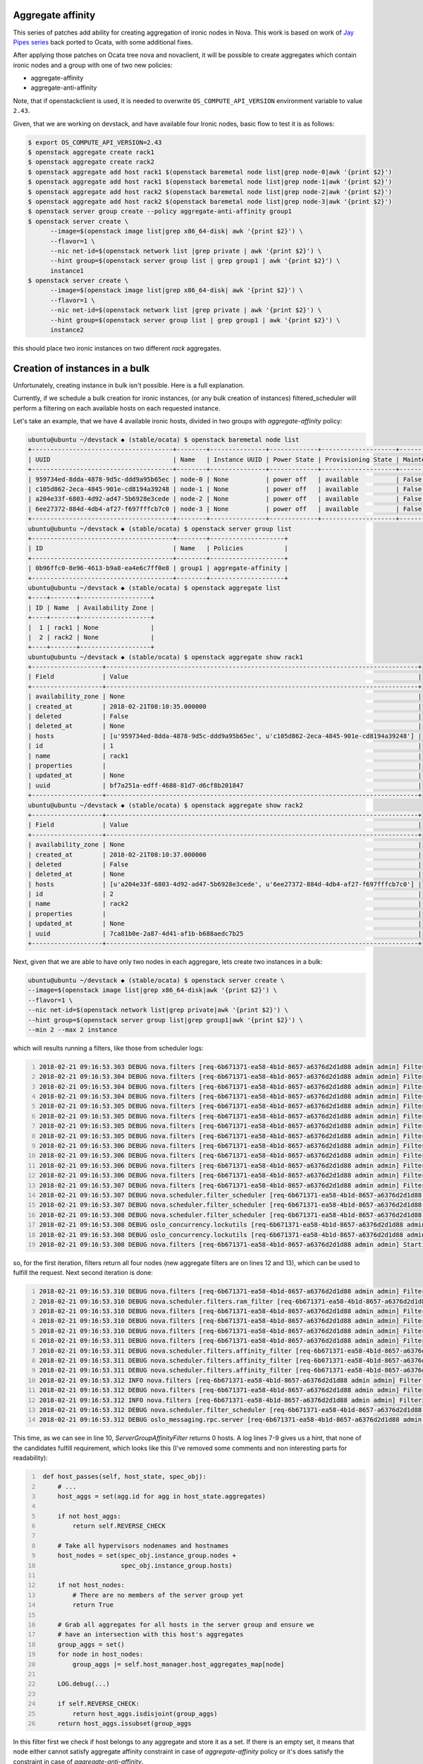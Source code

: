 Aggregate affinity
==================

This series of patches add ability for creating aggregation of ironic nodes in
Nova. This work is based on work of `Jay Pipes series`_ back ported to Ocata,
with some additional fixes.

After applying those patches on Ocata tree nova and novaclient, it will be
possible to create aggregates which contain ironic nodes and a group with one
of two new policies:

* aggregate-affinity
* aggregate-anti-affinity

Note, that if openstackclient is used, it is needed to overwrite
``OS_COMPUTE_API_VERSION`` environment variable to value ``2.43``.

Given, that we are working on devstack, and have available four Ironic nodes,
basic flow to test it is as follows:

.. code:: shell-session

   $ export OS_COMPUTE_API_VERSION=2.43
   $ openstack aggregate create rack1
   $ openstack aggregate create rack2
   $ openstack aggregate add host rack1 $(openstack baremetal node list|grep node-0|awk '{print $2}')
   $ openstack aggregate add host rack1 $(openstack baremetal node list|grep node-1|awk '{print $2}')
   $ openstack aggregate add host rack2 $(openstack baremetal node list|grep node-2|awk '{print $2}')
   $ openstack aggregate add host rack2 $(openstack baremetal node list|grep node-3|awk '{print $2}')
   $ openstack server group create --policy aggregate-anti-affinity group1
   $ openstack server create \
         --image=$(openstack image list|grep x86_64-disk| awk '{print $2}') \
         --flavor=1 \
         --nic net-id=$(openstack network list |grep private | awk '{print $2}') \
         --hint group=$(openstack server group list | grep group1 | awk '{print $2}') \
         instance1
   $ openstack server create \
         --image=$(openstack image list|grep x86_64-disk| awk '{print $2}') \
         --flavor=1 \
         --nic net-id=$(openstack network list |grep private | awk '{print $2}') \
         --hint group=$(openstack server group list | grep group1 | awk '{print $2}') \
         instance2

this should place two ironic instances on two different `rack` aggregates.


Creation of instances in a bulk
===============================

Unfortunately, creating instance in bulk isn't possible. Here is a full
explanation.

Currently, if we schedule a bulk creation for ironic instances, (or any bulk
creation of instances) filtered_scheduler will perform a filtering on each
available hosts on each requested instance.

Let's take an example, that we have 4 available ironic hosts, divided in two
groups with *aggregate-affinity* policy:

.. code:: shell-session

   ubuntu@ubuntu ~/devstack ◆ (stable/ocata) $ openstack baremetal node list
   +--------------------------------------+--------+---------------+-------------+--------------------+-------------+
   | UUID                                 | Name   | Instance UUID | Power State | Provisioning State | Maintenance |
   +--------------------------------------+--------+---------------+-------------+--------------------+-------------+
   | 959734ed-8dda-4878-9d5c-ddd9a95b65ec | node-0 | None          | power off   | available          | False       |
   | c105d862-2eca-4845-901e-cd8194a39248 | node-1 | None          | power off   | available          | False       |
   | a204e33f-6803-4d92-ad47-5b6928e3cede | node-2 | None          | power off   | available          | False       |
   | 6ee27372-884d-4db4-af27-f697fffcb7c0 | node-3 | None          | power off   | available          | False       |
   +--------------------------------------+--------+---------------+-------------+--------------------+-------------+
   ubuntu@ubuntu ~/devstack ◆ (stable/ocata) $ openstack server group list
   +--------------------------------------+--------+--------------------+
   | ID                                   | Name   | Policies           |
   +--------------------------------------+--------+--------------------+
   | 0b96ffc0-8e96-4613-b9a8-ea4e6c7ff0e8 | group1 | aggregate-affinity |
   +--------------------------------------+--------+--------------------+
   ubuntu@ubuntu ~/devstack ◆ (stable/ocata) $ openstack aggregate list
   +----+-------+-------------------+
   | ID | Name  | Availability Zone |
   +----+-------+-------------------+
   |  1 | rack1 | None              |
   |  2 | rack2 | None              |
   +----+-------+-------------------+
   ubuntu@ubuntu ~/devstack ◆ (stable/ocata) $ openstack aggregate show rack1
   +-------------------+------------------------------------------------------------------------------------+
   | Field             | Value                                                                              |
   +-------------------+------------------------------------------------------------------------------------+
   | availability_zone | None                                                                               |
   | created_at        | 2018-02-21T08:10:35.000000                                                         |
   | deleted           | False                                                                              |
   | deleted_at        | None                                                                               |
   | hosts             | [u'959734ed-8dda-4878-9d5c-ddd9a95b65ec', u'c105d862-2eca-4845-901e-cd8194a39248'] |
   | id                | 1                                                                                  |
   | name              | rack1                                                                              |
   | properties        |                                                                                    |
   | updated_at        | None                                                                               |
   | uuid              | bf7a251a-edff-4688-81d7-d6cf8b201847                                               |
   +-------------------+------------------------------------------------------------------------------------+
   ubuntu@ubuntu ~/devstack ◆ (stable/ocata) $ openstack aggregate show rack2
   +-------------------+------------------------------------------------------------------------------------+
   | Field             | Value                                                                              |
   +-------------------+------------------------------------------------------------------------------------+
   | availability_zone | None                                                                               |
   | created_at        | 2018-02-21T08:10:37.000000                                                         |
   | deleted           | False                                                                              |
   | deleted_at        | None                                                                               |
   | hosts             | [u'a204e33f-6803-4d92-ad47-5b6928e3cede', u'6ee27372-884d-4db4-af27-f697fffcb7c0'] |
   | id                | 2                                                                                  |
   | name              | rack2                                                                              |
   | properties        |                                                                                    |
   | updated_at        | None                                                                               |
   | uuid              | 7ca81b0e-2a87-4d41-af1b-b688aedc7b25                                               |
   +-------------------+------------------------------------------------------------------------------------+

Next, given that we are able to have only two nodes in each aggregare, lets
create two instances in a bulk:

.. code:: shell-session

   ubuntu@ubuntu ~/devstack ◆ (stable/ocata) $ openstack server create \
   --image=$(openstack image list|grep x86_64-disk|awk '{print $2}') \
   --flavor=1 \
   --nic net-id=$(openstack network list|grep private|awk '{print $2}') \
   --hint group=$(openstack server group list|grep group1|awk '{print $2}') \
   --min 2 --max 2 instance

which will results running a filters, like those from scheduler logs:

.. code:: shell-session
   :number-lines:

   2018-02-21 09:16:53.303 DEBUG nova.filters [req-6b671371-ea58-4b1d-8657-a6376d2d1d88 admin admin] Filter RetryFilter returned 4 host(s) from (pid=11395) get_filtered_objects /opt/stack/nova/nova/filters.py:104
   2018-02-21 09:16:53.304 DEBUG nova.filters [req-6b671371-ea58-4b1d-8657-a6376d2d1d88 admin admin] Filter AvailabilityZoneFilter returned 4 host(s) from (pid=11395) get_filtered_objects /opt/stack/nova/nova/filters.py:104
   2018-02-21 09:16:53.304 DEBUG nova.filters [req-6b671371-ea58-4b1d-8657-a6376d2d1d88 admin admin] Filter RamFilter returned 4 host(s) from (pid=11395) get_filtered_objects /opt/stack/nova/nova/filters.py:104
   2018-02-21 09:16:53.304 DEBUG nova.filters [req-6b671371-ea58-4b1d-8657-a6376d2d1d88 admin admin] Filter DiskFilter returned 4 host(s) from (pid=11395) get_filtered_objects /opt/stack/nova/nova/filters.py:104
   2018-02-21 09:16:53.305 DEBUG nova.filters [req-6b671371-ea58-4b1d-8657-a6376d2d1d88 admin admin] Filter ComputeFilter returned 4 host(s) from (pid=11395) get_filtered_objects /opt/stack/nova/nova/filters.py:104
   2018-02-21 09:16:53.305 DEBUG nova.filters [req-6b671371-ea58-4b1d-8657-a6376d2d1d88 admin admin] Filter ComputeCapabilitiesFilter returned 4 host(s) from (pid=11395) get_filtered_objects /opt/stack/nova/nova/filters.py:104
   2018-02-21 09:16:53.305 DEBUG nova.filters [req-6b671371-ea58-4b1d-8657-a6376d2d1d88 admin admin] Filter ImagePropertiesFilter returned 4 host(s) from (pid=11395) get_filtered_objects /opt/stack/nova/nova/filters.py:104
   2018-02-21 09:16:53.305 DEBUG nova.filters [req-6b671371-ea58-4b1d-8657-a6376d2d1d88 admin admin] Filter ServerGroupAntiAffinityFilter returned 4 host(s) from (pid=11395) get_filtered_objects /opt/stack/nova/nova/filters.py:104
   2018-02-21 09:16:53.306 DEBUG nova.filters [req-6b671371-ea58-4b1d-8657-a6376d2d1d88 admin admin] Filter ServerGroupAffinityFilter returned 4 host(s) from (pid=11395) get_filtered_objects /opt/stack/nova/nova/filters.py:104
   2018-02-21 09:16:53.306 DEBUG nova.filters [req-6b671371-ea58-4b1d-8657-a6376d2d1d88 admin admin] Filter SameHostFilter returned 4 host(s) from (pid=11395) get_filtered_objects /opt/stack/nova/nova/filters.py:104
   2018-02-21 09:16:53.306 DEBUG nova.filters [req-6b671371-ea58-4b1d-8657-a6376d2d1d88 admin admin] Filter DifferentHostFilter returned 4 host(s) from (pid=11395) get_filtered_objects /opt/stack/nova/nova/filters.py:104
   2018-02-21 09:16:53.306 DEBUG nova.filters [req-6b671371-ea58-4b1d-8657-a6376d2d1d88 admin admin] Filter ServerGroupAggregateAffinityFilter returned 4 host(s) from (pid=11395) get_filtered_objects /opt/stack/nova/nova/filters.py:104
   2018-02-21 09:16:53.307 DEBUG nova.filters [req-6b671371-ea58-4b1d-8657-a6376d2d1d88 admin admin] Filter ServerGroupAggregateAntiAffinityFilter returned 4 host(s) from (pid=11395) get_filtered_objects /opt/stack/nova/nova/filters.py:104
   2018-02-21 09:16:53.307 DEBUG nova.scheduler.filter_scheduler [req-6b671371-ea58-4b1d-8657-a6376d2d1d88 admin admin] Filtered [(ubuntu, c105d862-2eca-4845-901e-cd8194a39248) ram: 1280MB disk: 10240MB io_ops: 0 instances: 0, (ubuntu, a204e33f-6803-4d92-ad47-5b6928e3cede) ram: 1280MB disk: 10240MB io_ops: 0 instances: 0, (ubuntu, 6ee27372-884d-4db4-af27-f697fffcb7c0) ram: 1280MB disk: 10240MB io_ops: 0 instances: 0, (ubuntu, 959734ed-8dda-4878-9d5c-ddd9a95b65ec) ram: 1280MB disk: 10240MB io_ops: 0 instances: 0] from (pid=11395) _schedule /opt/stack/nova/nova/scheduler/filter_scheduler.py:115
   2018-02-21 09:16:53.307 DEBUG nova.scheduler.filter_scheduler [req-6b671371-ea58-4b1d-8657-a6376d2d1d88 admin admin] Weighed [WeighedHost [host: (ubuntu, c105d862-2eca-4845-901e-cd8194a39248) ram: 1280MB disk: 10240MB io_ops: 0 instances: 0, weight: 2.0], WeighedHost [host: (ubuntu, a204e33f-6803-4d92-ad47-5b6928e3cede) ram: 1280MB disk: 10240MB io_ops: 0 instances: 0, weight: 2.0], WeighedHost [host: (ubuntu, 6ee27372-884d-4db4-af27-f697fffcb7c0) ram: 1280MB disk: 10240MB io_ops: 0 instances: 0, weight: 2.0], WeighedHost [host: (ubuntu, 959734ed-8dda-4878-9d5c-ddd9a95b65ec) ram: 1280MB disk: 10240MB io_ops: 0 instances: 0, weight: 2.0]] from (pid=11395) _schedule /opt/stack/nova/nova/scheduler/filter_scheduler.py:120
   2018-02-21 09:16:53.308 DEBUG nova.scheduler.filter_scheduler [req-6b671371-ea58-4b1d-8657-a6376d2d1d88 admin admin] Selected host: WeighedHost [host: (ubuntu, a204e33f-6803-4d92-ad47-5b6928e3cede) ram: 1280MB disk: 10240MB io_ops: 0 instances: 0, weight: 2.0] from (pid=11395) _schedule /opt/stack/nova/nova/scheduler/filter_scheduler.py:127
   2018-02-21 09:16:53.308 DEBUG oslo_concurrency.lockutils [req-6b671371-ea58-4b1d-8657-a6376d2d1d88 admin admin] Lock "(u'ubuntu', u'a204e33f-6803-4d92-ad47-5b6928e3cede')" acquired by "nova.scheduler.host_manager._locked" :: waited 0.000s from (pid=11395) inner /usr/local/lib/python2.7/dist-packages/oslo_concurrency/lockutils.py:270
   2018-02-21 09:16:53.308 DEBUG oslo_concurrency.lockutils [req-6b671371-ea58-4b1d-8657-a6376d2d1d88 admin admin] Lock "(u'ubuntu', u'a204e33f-6803-4d92-ad47-5b6928e3cede')" released by "nova.scheduler.host_manager._locked" :: held 0.000s from (pid=11395) inner /usr/local/lib/python2.7/dist-packages/oslo_concurrency/lockutils.py:282
   2018-02-21 09:16:53.308 DEBUG nova.filters [req-6b671371-ea58-4b1d-8657-a6376d2d1d88 admin admin] Starting with 4 host(s) from (pid=11395) get_filtered_objects /opt/stack/nova/nova/filters.py:70

so, for the first iteration, filters return all four nodes (new aggregate
filters are on lines 12 and 13), which can be used to fulfill the request. Next
second iteration is done:

.. code:: shell-session
   :number-lines:

   2018-02-21 09:16:53.310 DEBUG nova.filters [req-6b671371-ea58-4b1d-8657-a6376d2d1d88 admin admin] Filter RetryFilter returned 4 host(s) from (pid=11395) get_filtered_objects /opt/stack/nova/nova/filters.py:104
   2018-02-21 09:16:53.310 DEBUG nova.scheduler.filters.ram_filter [req-6b671371-ea58-4b1d-8657-a6376d2d1d88 admin admin] (ubuntu, a204e33f-6803-4d92-ad47-5b6928e3cede) ram: 0MB disk: 0MB io_ops: 0 instances: 0 does not have 512 MB usable ram, it only has 0.0 MB usable ram. from (pid=11395) host_passes /opt/stack/nova/nova/scheduler/filters/ram_filter.py:61
   2018-02-21 09:16:53.310 DEBUG nova.filters [req-6b671371-ea58-4b1d-8657-a6376d2d1d88 admin admin] Filter RamFilter returned 3 host(s) from (pid=11395) get_filtered_objects /opt/stack/nova/nova/filters.py:104
   2018-02-21 09:16:53.310 DEBUG nova.filters [req-6b671371-ea58-4b1d-8657-a6376d2d1d88 admin admin] Filter DiskFilter returned 3 host(s) from (pid=11395) get_filtered_objects /opt/stack/nova/nova/filters.py:104
   2018-02-21 09:16:53.310 DEBUG nova.filters [req-6b671371-ea58-4b1d-8657-a6376d2d1d88 admin admin] Filter ServerGroupAntiAffinityFilter returned 3 host(s) from (pid=11395) get_filtered_objects /opt/stack/nova/nova/filters.py:104
   2018-02-21 09:16:53.311 DEBUG nova.filters [req-6b671371-ea58-4b1d-8657-a6376d2d1d88 admin admin] Filter ServerGroupAffinityFilter returned 3 host(s) from (pid=11395) get_filtered_objects /opt/stack/nova/nova/filters.py:104
   2018-02-21 09:16:53.311 DEBUG nova.scheduler.filters.affinity_filter [req-6b671371-ea58-4b1d-8657-a6376d2d1d88 admin admin] aggregate-affinity: check if set([1]) is a subset of set([]),host nodes: set([u'ubuntu']) from (pid=11395) host_passes /opt/stack/nova/nova/scheduler/filters/affinity_filter.py:213
   2018-02-21 09:16:53.311 DEBUG nova.scheduler.filters.affinity_filter [req-6b671371-ea58-4b1d-8657-a6376d2d1d88 admin admin] aggregate-affinity: check if set([2]) is a subset of set([]),host nodes: set([u'ubuntu']) from (pid=11395) host_passes /opt/stack/nova/nova/scheduler/filters/affinity_filter.py:213
   2018-02-21 09:16:53.311 DEBUG nova.scheduler.filters.affinity_filter [req-6b671371-ea58-4b1d-8657-a6376d2d1d88 admin admin] aggregate-affinity: check if set([1]) is a subset of set([]),host nodes: set([u'ubuntu']) from (pid=11395) host_passes /opt/stack/nova/nova/scheduler/filters/affinity_filter.py:213
   2018-02-21 09:16:53.312 INFO nova.filters [req-6b671371-ea58-4b1d-8657-a6376d2d1d88 admin admin] Filter ServerGroupAggregateAffinityFilter returned 0 hosts
   2018-02-21 09:16:53.312 DEBUG nova.filters [req-6b671371-ea58-4b1d-8657-a6376d2d1d88 admin admin] Filtering removed all hosts for the request with instance ID '9a7f787c-5074-4af3-80a2-38eaecf882a2'. Filter results: [('RetryFilter', [(u'ubuntu', u'c105d862-2eca-4845-901e-cd8194a39248'), (u'ubuntu', u'a204e33f-6803-4d92-ad47-5b6928e3cede'), (u'ubuntu', u'6ee27372-884d-4db4-af27-f697fffcb7c0'), (u'ubuntu', u'959734ed-8dda-4878-9d5c-ddd9a95b65ec')]), ('RamFilter', [(u'ubuntu', u'c105d862-2eca-4845-901e-cd8194a39248'), (u'ubuntu', u'6ee27372-884d-4db4-af27-f697fffcb7c0'), (u'ubuntu', u'959734ed-8dda-4878-9d5c-ddd9a95b65ec')]), ('DiskFilter', [(u'ubuntu', u'c105d862-2eca-4845-901e-cd8194a39248'), (u'ubuntu', u'6ee27372-884d-4db4-af27-f697fffcb7c0'), (u'ubuntu', u'959734ed-8dda-4878-9d5c-ddd9a95b65ec')]), ('ServerGroupAntiAffinityFilter', [(u'ubuntu', u'c105d862-2eca-4845-901e-cd8194a39248'), (u'ubuntu', u'6ee27372-884d-4db4-af27-f697fffcb7c0'), (u'ubuntu', u'959734ed-8dda-4878-9d5c-ddd9a95b65ec')]), ('ServerGroupAffinityFilter', [(u'ubuntu', u'c105d862-2eca-4845-901e-cd8194a39248'), (u'ubuntu', u'6ee27372-884d-4db4-af27-f697fffcb7c0'), (u'ubuntu', u'959734ed-8dda-4878-9d5c-ddd9a95b65ec')]), ('ServerGroupAggregateAffinityFilter', None)] from (pid=11395) get_filtered_objects /opt/stack/nova/nova/filters.py:129
   2018-02-21 09:16:53.312 INFO nova.filters [req-6b671371-ea58-4b1d-8657-a6376d2d1d88 admin admin] Filtering removed all hosts for the request with instance ID '9a7f787c-5074-4af3-80a2-38eaecf882a2'. Filter results: ['RetryFilter: (start: 4, end: 4)', 'RamFilter: (start: 4, end: 3)', 'DiskFilter: (start: 3, end: 3)', 'ServerGroupAntiAffinityFilter: (start: 3, end: 3)', 'ServerGroupAffinityFilter: (start: 3, end: 3)', 'ServerGroupAggregateAffinityFilter: (start: 3, end: 0)']
   2018-02-21 09:16:53.312 DEBUG nova.scheduler.filter_scheduler [req-6b671371-ea58-4b1d-8657-a6376d2d1d88 admin admin] There are 1 hosts available but 2 instances requested to build. from (pid=11395) select_destinations /opt/stack/nova/nova/scheduler/filter_scheduler.py:76
   2018-02-21 09:16:53.312 DEBUG oslo_messaging.rpc.server [req-6b671371-ea58-4b1d-8657-a6376d2d1d88 admin admin] Expected exception during message handling () from (pid=11395) _process_incoming /usr/local/lib/python2.7/dist-packages/oslo_messaging/rpc/server.py:158

This time, as we can see in line 10, *ServerGroupAffinityFilter* returns 0
hosts. A log lines 7-9 gives us a hint, that none of the candidates fulfill
requirement, which looks like this (I've removed some comments and non
interesting parts for readability):

.. code:: python
   :number-lines:

    def host_passes(self, host_state, spec_obj):
        # ...
        host_aggs = set(agg.id for agg in host_state.aggregates)

        if not host_aggs:
            return self.REVERSE_CHECK

        # Take all hypervisors nodenames and hostnames
        host_nodes = set(spec_obj.instance_group.nodes +
                         spec_obj.instance_group.hosts)

        if not host_nodes:
            # There are no members of the server group yet
            return True

        # Grab all aggregates for all hosts in the server group and ensure we
        # have an intersection with this host's aggregates
        group_aggs = set()
        for node in host_nodes:
            group_aggs |= self.host_manager.host_aggregates_map[node]

        LOG.debug(...)

        if self.REVERSE_CHECK:
            return host_aggs.isdisjoint(group_aggs)
        return host_aggs.issubset(group_aggs

In this filter first we check if host belongs to any aggregate and store it as
a set. If there is an empty set, it means that node either cannot satisfy
aggregate affinity constraint in case of *aggregate-affinity* policy or it's
does satisfy the constraint in case of *aggregate-anti-affinity*.

Next, there is a check for ``instance_group`` hosts and nodes (``nodes`` field
is added for Ironic case, otherwise we don't have Ironic nodes hostnames other
than… hostname which origin from compute service). In case there is no instance
yet created, that means we can pass current host, since there is no hosts in
the group yet.

If we have some nodenames/hostnames in the set, we trying to match host
aggregates with the each nodenames/hostnames (line 20). And here is the issue.
``instance_group`` provided by request spec object (``spec_obj``) have
``hosts`` field filled out during scheduling, but ``nodes`` field not, until
**there is an instance created**, so this is the reason why we can create
instances one by one, but not in the bulk.


.. _Jay Pipes series: https://review.openstack.org/#/q/topic:bp/aggregate-affinity
